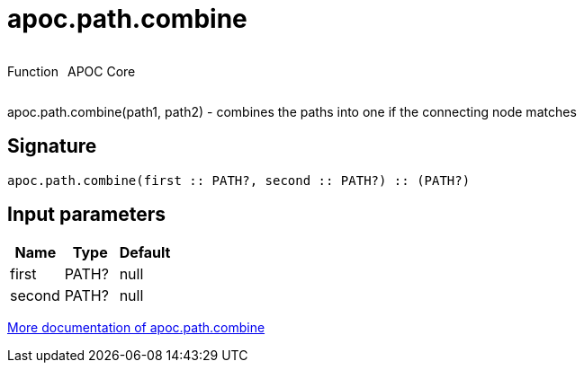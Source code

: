 ////
This file is generated by DocsTest, so don't change it!
////

= apoc.path.combine
:description: This section contains reference documentation for the apoc.path.combine function.



++++
<div style='display:flex'>
<div class='paragraph type function'><p>Function</p></div>
<div class='paragraph release core' style='margin-left:10px;'><p>APOC Core</p></div>
</div>
++++

apoc.path.combine(path1, path2) - combines the paths into one if the connecting node matches

== Signature

[source]
----
apoc.path.combine(first :: PATH?, second :: PATH?) :: (PATH?)
----

== Input parameters
[.procedures, opts=header]
|===
| Name | Type | Default 
|first|PATH?|null
|second|PATH?|null
|===

xref::graph-querying/path-querying.adoc[More documentation of apoc.path.combine,role=more information]

